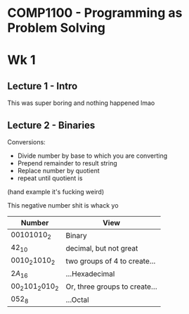 * COMP1100 - Programming as Problem Solving

* Wk 1 
** Lecture 1 - Intro
This was super boring and nothing happened lmao

** Lecture 2 - Binaries

Conversions:
- Divide number by base to which you are converting
- Prepend remainder to result string
- Replace number by quotient
- repeat until quotient is 

(hand example it's fucking weird)

This negative number shit is whack yo

| Number                   | View                          |
|--------------------------+-------------------------------|
| $00101010_{2}$           | Binary                        |
| $42_{10}$                | decimal, but not great        |
| $0010_{2} 1010_{2}$      | two groups of 4 to create...  |
| $2A_{16}$                | ...Hexadecimal                |
| $00_{2} 101_{2} 010_{2}$ | Or, three groups to create... |
| $052_{8}$                | ...Octal                      |
